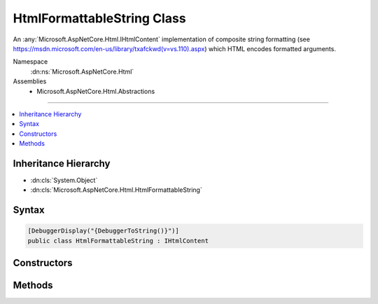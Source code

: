 

HtmlFormattableString Class
===========================






An :any:`Microsoft.AspNetCore.Html.IHtmlContent` implementation of composite string formatting 
(see https://msdn.microsoft.com/en-us/library/txafckwd(v=vs.110).aspx) which HTML encodes
formatted arguments.


Namespace
    :dn:ns:`Microsoft.AspNetCore.Html`
Assemblies
    * Microsoft.AspNetCore.Html.Abstractions

----

.. contents::
   :local:



Inheritance Hierarchy
---------------------


* :dn:cls:`System.Object`
* :dn:cls:`Microsoft.AspNetCore.Html.HtmlFormattableString`








Syntax
------

.. code-block:: csharp

    [DebuggerDisplay("{DebuggerToString()}")]
    public class HtmlFormattableString : IHtmlContent








.. dn:class:: Microsoft.AspNetCore.Html.HtmlFormattableString
    :hidden:

.. dn:class:: Microsoft.AspNetCore.Html.HtmlFormattableString

Constructors
------------

.. dn:class:: Microsoft.AspNetCore.Html.HtmlFormattableString
    :noindex:
    :hidden:

    
    .. dn:constructor:: Microsoft.AspNetCore.Html.HtmlFormattableString.HtmlFormattableString(System.IFormatProvider, System.String, System.Object[])
    
        
    
        
        Creates a new :any:`Microsoft.AspNetCore.Html.HtmlFormattableString` with the given <em>formatProvider</em>,
        <em>format</em> and <em>args</em>.
    
        
    
        
        :param formatProvider: An object that provides culture-specific formatting information.
        
        :type formatProvider: System.IFormatProvider
    
        
        :param format: A composite format string.
        
        :type format: System.String
    
        
        :param args: An array that contains objects to format.
        
        :type args: System.Object<System.Object>[]
    
        
        .. code-block:: csharp
    
            public HtmlFormattableString(IFormatProvider formatProvider, string format, params object[] args)
    
    .. dn:constructor:: Microsoft.AspNetCore.Html.HtmlFormattableString.HtmlFormattableString(System.String, System.Object[])
    
        
    
        
        Creates a new :any:`Microsoft.AspNetCore.Html.HtmlFormattableString` with the given <em>format</em> and
        <em>args</em>.
    
        
    
        
        :param format: A composite format string.
        
        :type format: System.String
    
        
        :param args: An array that contains objects to format.
        
        :type args: System.Object<System.Object>[]
    
        
        .. code-block:: csharp
    
            public HtmlFormattableString(string format, params object[] args)
    

Methods
-------

.. dn:class:: Microsoft.AspNetCore.Html.HtmlFormattableString
    :noindex:
    :hidden:

    
    .. dn:method:: Microsoft.AspNetCore.Html.HtmlFormattableString.WriteTo(System.IO.TextWriter, System.Text.Encodings.Web.HtmlEncoder)
    
        
    
        
        :type writer: System.IO.TextWriter
    
        
        :type encoder: System.Text.Encodings.Web.HtmlEncoder
    
        
        .. code-block:: csharp
    
            public void WriteTo(TextWriter writer, HtmlEncoder encoder)
    

